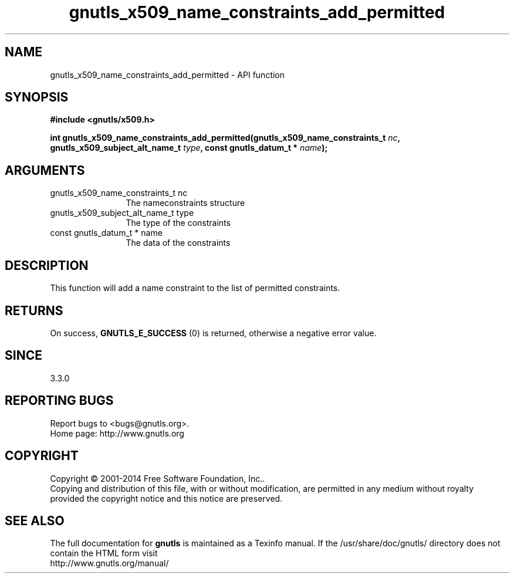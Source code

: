 .\" DO NOT MODIFY THIS FILE!  It was generated by gdoc.
.TH "gnutls_x509_name_constraints_add_permitted" 3 "3.3.21" "gnutls" "gnutls"
.SH NAME
gnutls_x509_name_constraints_add_permitted \- API function
.SH SYNOPSIS
.B #include <gnutls/x509.h>
.sp
.BI "int gnutls_x509_name_constraints_add_permitted(gnutls_x509_name_constraints_t " nc ", gnutls_x509_subject_alt_name_t " type ", const gnutls_datum_t * " name ");"
.SH ARGUMENTS
.IP "gnutls_x509_name_constraints_t nc" 12
The nameconstraints structure
.IP "gnutls_x509_subject_alt_name_t type" 12
The type of the constraints
.IP "const gnutls_datum_t * name" 12
The data of the constraints
.SH "DESCRIPTION"
This function will add a name constraint to the list of permitted
constraints.
.SH "RETURNS"
On success, \fBGNUTLS_E_SUCCESS\fP (0) is returned, otherwise a negative error value.
.SH "SINCE"
3.3.0
.SH "REPORTING BUGS"
Report bugs to <bugs@gnutls.org>.
.br
Home page: http://www.gnutls.org

.SH COPYRIGHT
Copyright \(co 2001-2014 Free Software Foundation, Inc..
.br
Copying and distribution of this file, with or without modification,
are permitted in any medium without royalty provided the copyright
notice and this notice are preserved.
.SH "SEE ALSO"
The full documentation for
.B gnutls
is maintained as a Texinfo manual.
If the /usr/share/doc/gnutls/
directory does not contain the HTML form visit
.B
.IP http://www.gnutls.org/manual/
.PP
